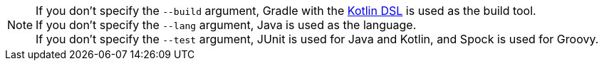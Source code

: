 NOTE: If you don't specify the `--build` argument, Gradle with the https://docs.gradle.org/current/userguide/kotlin_dsl.html[Kotlin DSL] is used as the build tool. +++<br/>+++ If you don't specify the `--lang` argument, Java is used as the language.+++<br/>+++ If you don't specify the `--test` argument, JUnit is used for Java and Kotlin, and Spock is used for Groovy.
